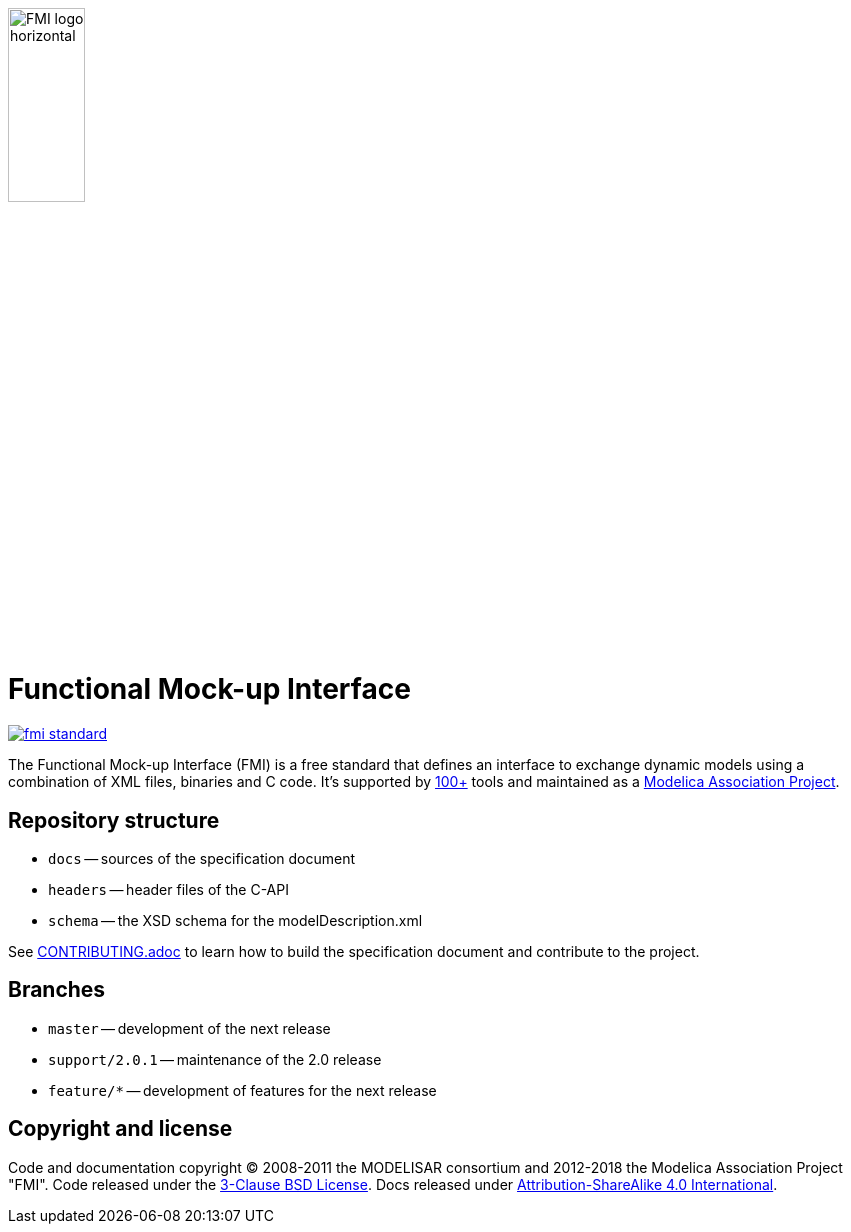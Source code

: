 image::docs/images/FMI_logo_horizontal.svg[width=30%,align="center"]

= Functional Mock-up Interface

image::https://travis-ci.org/modelica/fmi-standard.svg?branch=master[link="https://travis-ci.org/modelica/fmi-standard"]

The Functional Mock-up Interface (FMI) is a free standard that defines an interface to exchange dynamic models using a combination of XML files, binaries and C code.
It's supported by https://fmi-standard.org/tools/[100+] tools and maintained as a https://modelica.org/projects[Modelica Association Project].

== Repository structure

- `docs` -- sources of the specification document
- `headers` -- header files of the C-API
- `schema` -- the XSD schema for the modelDescription.xml

See <<CONTRIBUTING.adoc#,CONTRIBUTING.adoc>> to learn how to build the specification document and contribute to the project.

== Branches

- `master` -- development of the next release
- `support/2.0.1` -- maintenance of the 2.0 release
- `feature/*` -- development of features for the next release

== Copyright and license

Code and documentation copyright (C) 2008-2011 the MODELISAR consortium and 2012-2018 the Modelica Association Project "FMI".
Code released under the https://opensource.org/licenses/BSD-3-Clause[3-Clause BSD License].
Docs released under https://creativecommons.org/licenses/by-sa/4.0/[Attribution-ShareAlike 4.0 International].
